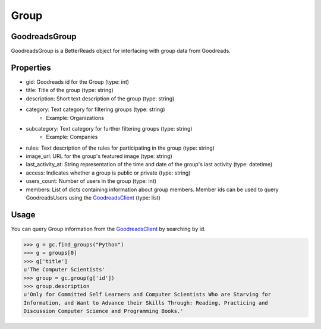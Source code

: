Group
=====

GoodreadsGroup
~~~~~~~~~~~~~~

GoodreadsGroup is a BetterReads object for interfacing with group data from Goodreads.

Properties
~~~~~~~~~~

- gid: Goodreads id for the Group (type: int)
- title: Title of the group (type: string)
- description: Short text description of the group (type: string)
- category: Text category for filtering groups (type: string)
    - Example: Organizations
- subcategory: Text category for further filtering groups (type: string)
    - Example: Companies
- rules: Text description of the rules for participating in the group (type: string)
- image_url: URL for the group's featured image (type: string)
- last_activity_at: String representation of the time and date of the group's last activity (type: datetime)
- access: Indicates whether a group is public or private (type: string)
- users_count: Number of users in the group (type: int)
- members: List of dicts containing information about group members. Member ids can be used to query GoodreadsUsers using the `GoodreadsClient <client.html>`__ (type: list)

Usage
~~~~~

You can query Group information from the `GoodreadsClient <client.html>`__ by searching by id.

.. code:: python

    >>> g = gc.find_groups("Python")
    >>> g = groups[0]
    >>> g['title']
    u'The Computer Scientists'
    >>> group = gc.group(g['id'])
    >>> group.description
    u'Only for Committed Self Learners and Computer Scientists Who are Starving for
    Information, and Want to Advance their Skills Through: Reading, Practicing and
    Discussion Computer Science and Programming Books.'
